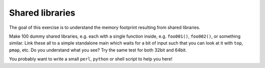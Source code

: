 Shared libraries
================

The goal of this exercise is to understand the memory footprint resulting from
shared libraries.

Make 100 dummy shared libraries, e.g. each with a single function inside,
e.g. ``foo001()``, ``foo002()``, or something similar.  Link these all to a
simple standalone main which waits for a bit of input such that you can look
at it with ``top``, ``pmap``, etc.  Do you understand what you see?  Try the
same test for both 32bit and 64bit.

You probably want to write a small ``perl``, ``python`` or shell script to
help you here!
